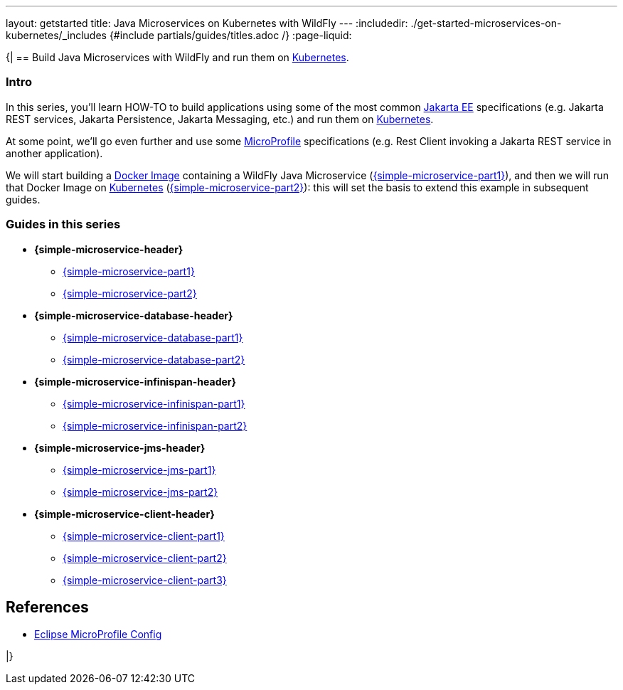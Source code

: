 ---
layout: getstarted
title: Java Microservices on Kubernetes with WildFly
---
:includedir: ./get-started-microservices-on-kubernetes/_includes
{#include partials/guides/titles.adoc /}
:page-liquid:

{|
== Build Java Microservices with WildFly and run them on link:https://kubernetes.io/[Kubernetes, window="_blank"].

=== Intro

In this series, you'll learn HOW-TO to build applications using some of the most common link:https://jakarta.ee/[Jakarta EE, window="_blank"] specifications (e.g. Jakarta REST services, Jakarta Persistence, Jakarta Messaging, etc.) and run them on link:https://kubernetes.io/[Kubernetes, window="_blank"].

At some point, we'll go even further and use some link:https://microprofile.io/[MicroProfile, window="_blank"] specifications (e.g. Rest Client invoking a Jakarta REST service in another application).

We will start building a link:https://docs.docker.com/[Docker Image, window="_blank"] containing a WildFly Java Microservice (link:simple-microservice-part1[{simple-microservice-part1}]), and then we will run that Docker Image on link:https://kubernetes.io/[Kubernetes, window="_blank"] (link:simple-microservice-part2[{simple-microservice-part2}]): this will set the basis to extend this example in subsequent guides.

=== Guides in this series

* **{simple-microservice-header}**
** link:/guides/get-started-microservices-on-kubernetes/simple-microservice-part1[{simple-microservice-part1}]
** link:/guides/get-started-microservices-on-kubernetes/simple-microservice-part2[{simple-microservice-part2}]
* **{simple-microservice-database-header}**
** link:/guides/get-started-microservices-on-kubernetes/simple-microservice-database-part1[{simple-microservice-database-part1}]
** link:/guides/get-started-microservices-on-kubernetes/simple-microservice-database-part2[{simple-microservice-database-part2}]
* **{simple-microservice-infinispan-header}**
** link:/guides/get-started-microservices-on-kubernetes/simple-microservice-infinispan-part1[{simple-microservice-infinispan-part1}]
** link:/guides/get-started-microservices-on-kubernetes/simple-microservice-infinispan-part2[{simple-microservice-infinispan-part2}]
* **{simple-microservice-jms-header}**
** link:/guides/get-started-microservices-on-kubernetes/simple-microservice-jms-part1[{simple-microservice-jms-part1}]
** link:/guides/get-started-microservices-on-kubernetes/simple-microservice-jms-part2[{simple-microservice-jms-part2}]
* **{simple-microservice-client-header}**
** link:/guides/get-started-microservices-on-kubernetes/simple-microservice-client-part1[{simple-microservice-client-part1}]
** link:/guides/get-started-microservices-on-kubernetes/simple-microservice-client-part2[{simple-microservice-client-part2}]
** link:/guides/get-started-microservices-on-kubernetes/simple-microservice-client-part3[{simple-microservice-client-part3}]
//* link:get-enterprise-ready[{get-enterprise-ready}]

[[references]]
== References

* https://microprofile.io/specifications/microprofile-config/[Eclipse MicroProfile Config, window="_blank"]

|}
